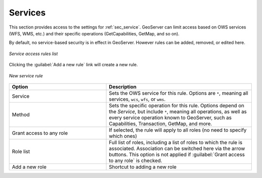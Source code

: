 .. _webadmin_sec_services:

Services
========


This section provides access to the settings for :ref:`sec_service`. GeoServer can limit access based on OWS services (WFS, WMS, etc.) and their specific operations (GetCapabilities, GetMap, and so on).

By default, no service-based security is in effect in GeoServer. However rules can be added, removed, or edited here.

.. figure:: images/services.png
   :align: center

   *Service access rules list*

Clicking the :guilabel:`Add a new rule` link will create a new rule.

.. figure:: images/services_newrule.png
   :align: center

   *New service rule*

.. list-table:: 
   :widths: 40 60 
   :header-rows: 1

   * - Option
     - Description
   * - Service
     - Sets the OWS service for this rule. Options are ``*``, meaning all services, ``wcs``, ``wfs``, or ``wms``.
   * - Method
     - Sets the specific operation for this rule. Options depend on the *Service*, but include ``*``, meaning all operations, as well as every service operation known to GeoServer, such as Capabilities, Transaction, GetMap, and more.
   * - Grant access to any role
     - If selected, the rule will apply to all roles (no need to specify which ones)
   * - Role list
     - Full list of roles, including a list of roles to which the rule is associated. Association can be switched here via the arrow buttons. This option is not applied if :guilabel:`Grant access to any role` is checked.
   * - Add a new role
     - Shortcut to adding a new role